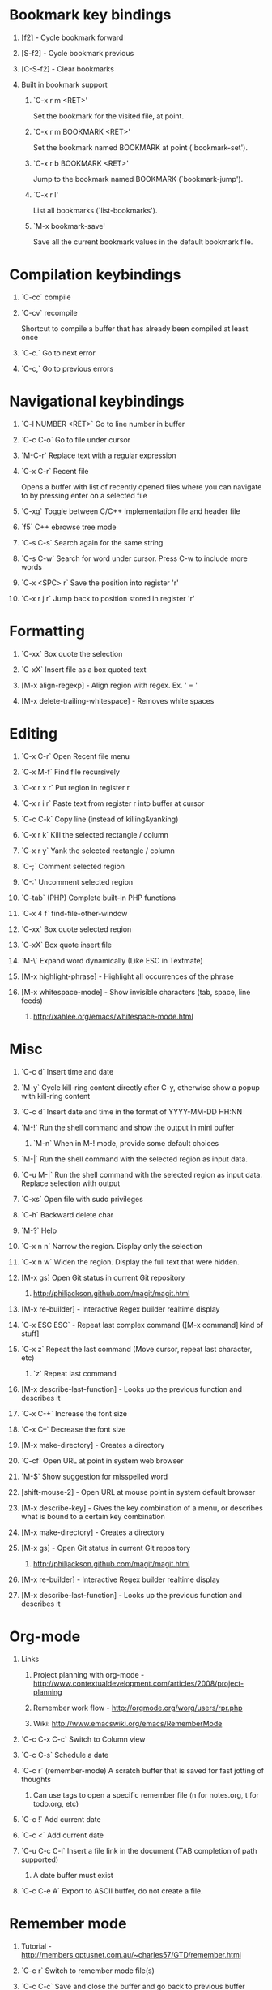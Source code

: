 #+STARTUP: hidestars
#+STARTUP: hideall
#+OPTIONS: H:1 num:t toc:t \n:nil @:t ::t |:t ^:t f:t TeX:t


* Bookmark key bindings
** [f2]     - Cycle bookmark forward
** [S-f2]   - Cycle bookmark previous
** [C-S-f2] - Clear bookmarks
** Built in bookmark support
*** `C-x r m <RET>'
       Set the bookmark for the visited file, at point.
*** `C-x r m BOOKMARK <RET>'
       Set the bookmark named BOOKMARK at point (`bookmark-set').
*** `C-x r b BOOKMARK <RET>'
       Jump to the bookmark named BOOKMARK (`bookmark-jump').
*** `C-x r l'
       List all bookmarks (`list-bookmarks').
*** `M-x bookmark-save'
       Save all the current bookmark values in the default bookmark file.
* Compilation keybindings
** `C-cc` compile
** `C-cv` recompile
    Shortcut to compile a buffer that has already been compiled at least once
** `C-c.` Go to next error
** `C-c,` Go to previous errors
* Navigational keybindings
** `C-l NUMBER <RET>` Go to line number in buffer
** `C-c C-o` Go to file under cursor
** `M-C-r` Replace text with a regular expression
** `C-x C-r` Recent file
   Opens a buffer with list of recently opened files where you can navigate to
   by pressing enter on a selected file
** `C-xg` Toggle between C/C++ implementation file and header file
** `f5` C++ ebrowse tree mode
** `C-s C-s` Search again for the same string
** `C-s C-w` Search for word under cursor. Press C-w to include more words
** `C-x <SPC> r` Save the position into register 'r'
** `C-x r j r` Jump back to position stored in register 'r'
* Formatting
** `C-xx`      Box quote the selection
** `C-xX`      Insert file as a box quoted text
** [M-x align-regexp] - Align region with regex. Ex. ' = '
** [M-x delete-trailing-whitespace] - Removes white spaces
* Editing
** `C-x C-r`   Open Recent file menu
** `C-x M-f`   Find file recursively
** `C-x r x r` Put region in register r
** `C-x r i r` Paste text from register r into buffer at cursor
** `C-c C-k`   Copy line (instead of killing&yanking)
** `C-x r k`   Kill the selected rectangle / column
** `C-x r y`   Yank the selected rectangle / column
** `C-;`       Comment selected region
** `C-:`       Uncomment selected region
** `C-tab`     (PHP) Complete built-in PHP functions
** `C-x 4 f`   find-file-other-window
** `C-xx`      Box quote selected region
** `C-xX`      Box quote insert file
** `M-\`       Expand word dynamically (Like ESC in Textmate)
** [M-x highlight-phrase] - Highlight all occurrences of the phrase
** [M-x whitespace-mode]  - Show invisible characters (tab, space, line feeds)
*** http://xahlee.org/emacs/whitespace-mode.html
* Misc
** `C-c d`    Insert time and date
** `M-y`      Cycle kill-ring content directly after C-y, otherwise show a popup with kill-ring content
** `C-c d`    Insert date and time in the format of YYYY-MM-DD HH:NN
** `M-!`      Run the shell command and show the output in mini buffer
*** `M-n`     When in M-! mode, provide some default choices
** `M-|`      Run the shell command with the selected region as input data.
** `C-u M-|`  Run the shell command with the selected region as input data. Replace selection with output
** `C-xs`     Open file with sudo privileges
** `C-h`      Backward delete char
** `M-?`      Help
** `C-x n n`  Narrow the region. Display only the selection
** `C-x n w`  Widen the region. Display the full text that were hidden.
** [M-x gs]   Open Git status in current Git repository
*** http://philjackson.github.com/magit/magit.html
** [M-x re-builder] - Interactive Regex builder realtime display
** `C-x ESC ESC` - Repeat last complex command ([M-x command] kind of stuff]
** `C-x z`    Repeat the last command (Move cursor, repeat last character, etc)
*** `z` Repeat last command
** [M-x describe-last-function] - Looks up the previous function and describes it
** `C-x C-+`  Increase the font size
** `C-x C--`  Decrease the font size
** [M-x make-directory] - Creates a directory
** `C-cf`     Open URL at point in system web browser
** `M-$`      Show suggestion for misspelled word
** [shift-mouse-2] - Open URL at mouse  point in system default browser
** [M-x describe-key]   - Gives the key combination of a menu, or describes what is bound to a certain key combination
** [M-x make-directory] - Creates a directory
** [M-x gs]             - Open Git status in current Git repository
*** http://philjackson.github.com/magit/magit.html
** [M-x re-builder]     - Interactive Regex builder realtime display
** [M-x describe-last-function] - Looks up the previous function and describes it
* Org-mode
** Links
*** Project planning with org-mode - http://www.contextualdevelopment.com/articles/2008/project-planning
*** Remember work flow - http://orgmode.org/worg/users/rpr.php
*** Wiki: http://www.emacswiki.org/emacs/RememberMode
** `C-c C-x C-c`  Switch to Column view
** `C-c C-s`      Schedule a date
** `C-c r`        (remember-mode) A scratch buffer that is saved for fast jotting of thoughts
*** Can use tags to open a specific remember file (n for notes.org, t for todo.org, etc)
** `C-c !` Add current date
** `C-c <` Add current date
** `C-u C-c C-l`  Insert a file link in the document (TAB completion of path supported)
*** A date buffer must exist
** `C-c C-e A` Export to ASCII buffer, do not create a file.
* Remember mode
** Tutorial - http://members.optusnet.com.au/~charles57/GTD/remember.html
** `C-c r`   Switch to remember mode file(s)
** `C-c C-c` Save and close the buffer and go back to previous buffer where you worked
* C++ mode
** `[M-x etags-update-mode]` Enable etags-update-mode for auto update TAGS file when saving
*** From URL: https://github.com/mattkeller/etags-update/blob/master/README.ma
*** (Step -1: Copy Perl script etags-update.pl to a directory in your PATH)
*** Step 0: Start Emacs
*** Step 1: Manually visit-tags-table
*** Step 2: Manually activate the minor-mode 'M-x etags-update-mode'
*** Step 3: Save a file for TAGS file to be updated.
** `[M-x visit-tags-table]` load the pre-generated TAGS file
** `C-ct`    Switch between h/cpp file

** `M-.`     Go to tag under cursor
** `C-u M-.` Go to next tag
** `C-u - M-.` Go to previous tag
** `M-*`     Pop back from tag
** `C-M-.`   Search for symbols that matches the pattern
** `C-c c`   Compile file
** `C-c b`   Smart compile file
** `M-gn`    Jump to next error
** `M-gp`    Jump to previous error
** `C-cf`    Use IDO and TAGS file for opening "project" files
** `C-cy`    Toggle stickiness for buffers (buffers will not be replaced by 'new' buffer)
*** The author talks about Winner mode, where change of buffer positions can be undone
** For following functions 'Semantic mode' must be enabled
*** `C-c C-d d` Parse function and generate a Doxygen comment block of the function signature
*** `C-c C-d f` Fold the Doxygen comment
*** `C-c C-d u` Unfold the Doxygen comment
* Shell mode
** `M-p` - Previous command in history
** `M-n` - Next command in history
** `C-c C-o` - Deletes output of previous command
** `C-c C-r` - Moves back to previous command in window
* Bookmark mode
** `C-x r l` - Open the Bookmark buffer
** `C-x r m` - Add file to Bookmark file
** While in Bookmark buffer
*** d     - Mark for deletion
*** u     - Unmark
*** r     - Rename
*** x     - Delete
*** s     - Save all bookmarks
*** m     - Mark
*** v     - View bookmarked spots ;; "f" also works on a single file
*** t     - Toggle display longlist/shortlist
*** w     - Location of file associated with bookmark
*** DEL   - Remove mark from previous line
*** q     - Exit bookmark list
* Textmate mode
** `M-t` - Go to File
** `M-T` - Go to Symbol
** `M-l` - Go to Line
** `M-L` - Select Line (or expand Selection to select lines)
** `M-;` - Comment Line (or Selection/Region)
** `M-]` - Shift Right (currently indents region)
** `M-[` - Shift Left  (not yet implemented)
** `CM-]` - Align Assignments
** `CM-[` - Indent Line
** `C-Up arrow`   - Column Up
** `C-Down arrow` - Column Down
** `M-RET - Insert Newline at Line's End
** `CM-t - Reset File Cache (for Go to File)
* SpeedBar (File navigation) [sr-toggle-speedbar]
** `U` Go to parent folder
** `+` Unfold item
** `-` Fold item
** `g` Refresh Speedbar
** `n/p` Move to next/Previous item
** `M-n/M-p` Move to next/previous item in confined space
** `b` Switch into Quick Buffer mode (reverts back after one use)
** `f` Switch into File Buffer mode (default)
** `r` Reverts to previous mode
** `Enter` Open folder, open file
** Documentation at http://www.gnu.org/software/emacs/manual/html_node/speedbar/index.html#Top
* General notes
** The single most useful Emacs feature - http://stackoverflow.com/questions/60367/the-single-most-useful-emacs-feature
** Ten essential Emacs tips and tricks  - http://web.psung.name/emacstips/essential.html
** For a more ergonomic Emacs           - http://xahlee.org/emacs/ergonomic_emacs_keybinding.html
** Drawing ascii charts
*** Ditaa
**** Renders an ascii image to full featured graphics file (jpg, png, etc)
*** Artist mode
**** Draw ascii arts with the mouse withing Emacs using a mouse
** IDO Discussion at http://www.masteringemacs.org/articles/2010/10/10/introduction-to-ido-mode/

